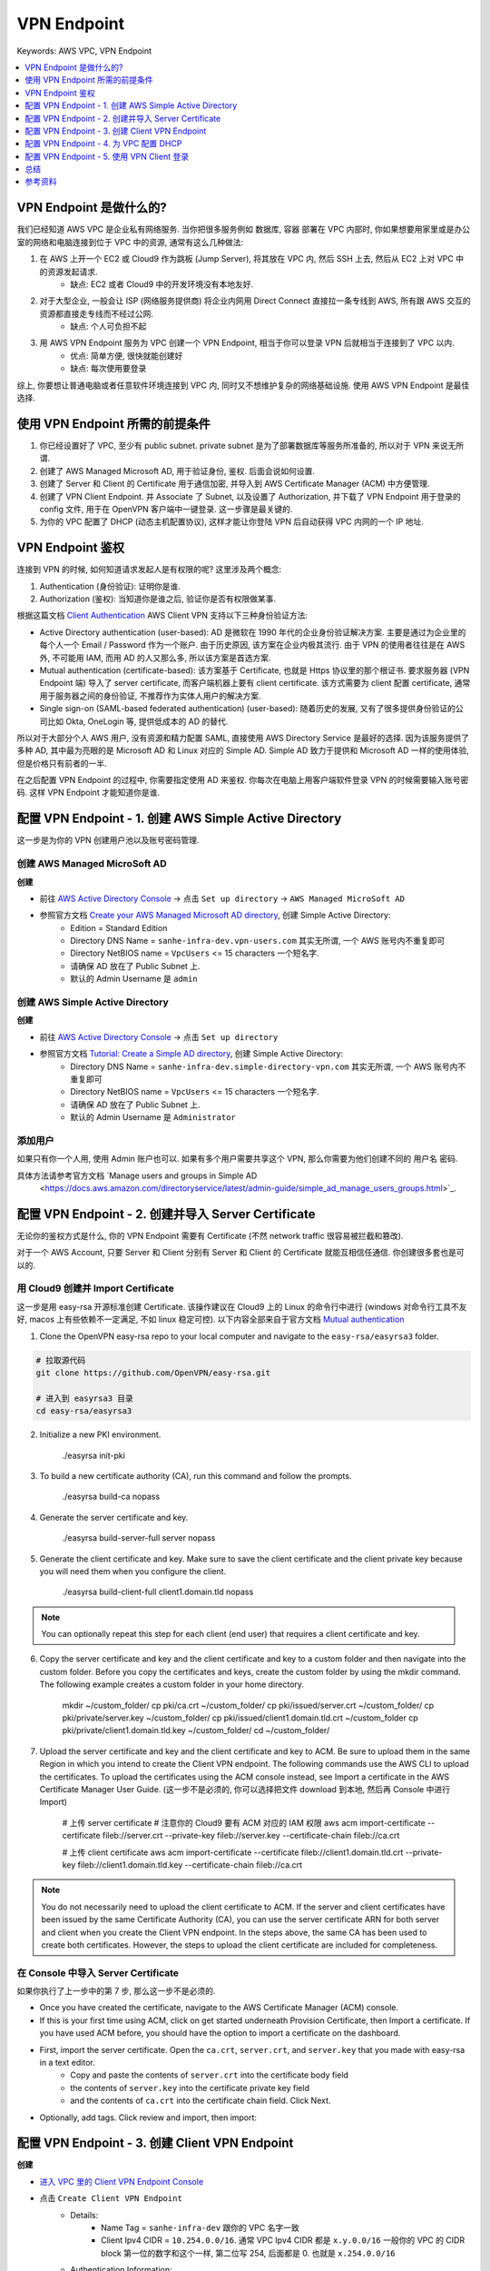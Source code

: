 .. _aws-vpc-vpn-endpoint:

VPN Endpoint
==============================================================================
Keywords: AWS VPC, VPN Endpoint

.. contents::
    :class: this-will-duplicate-information-and-it-is-still-useful-here
    :depth: 1
    :local:


VPN Endpoint 是做什么的?
------------------------------------------------------------------------------
我们已经知道 AWS VPC 是企业私有网络服务. 当你把很多服务例如 数据库, 容器 部署在 VPC 内部时, 你如果想要用家里或是办公室的网络和电脑连接到位于 VPC 中的资源, 通常有这么几种做法:

1. 在 AWS 上开一个 EC2 或 Cloud9 作为跳板 (Jump Server), 将其放在 VPC 内, 然后 SSH 上去, 然后从 EC2 上对 VPC 中的资源发起请求.
    - 缺点: EC2 或者 Cloud9 中的开发环境没有本地友好.
2. 对于大型企业, 一般会让 ISP (网络服务提供商) 将企业内网用 Direct Connect 直接拉一条专线到 AWS, 所有跟 AWS 交互的资源都直接走专线而不经过公网.
    - 缺点: 个人可负担不起
3. 用 AWS VPN Endpoint 服务为 VPC 创建一个 VPN Endpoint, 相当于你可以登录 VPN 后就相当于连接到了 VPC 以内.
    - 优点: 简单方便, 很快就能创建好
    - 缺点: 每次使用要登录

综上, 你要想让普通电脑或者任意软件环境连接到 VPC 内, 同时又不想维护复杂的网络基础设施. 使用 AWS VPN Endpoint 是最佳选择.


使用 VPN Endpoint 所需的前提条件
------------------------------------------------------------------------------
1. 你已经设置好了 VPC, 至少有 public subnet. private subnet 是为了部署数据库等服务所准备的, 所以对于 VPN 来说无所谓.
2. 创建了 AWS Managed Microsoft AD, 用于验证身份, 鉴权. 后面会说如何设置.
3. 创建了 Server 和 Client 的 Certificate 用于通信加密, 并导入到 AWS Certificate Manager (ACM) 中方便管理.
4. 创建了 VPN Client Endpoint. 并 Associate 了 Subnet, 以及设置了 Authorization, 并下载了 VPN Endpoint 用于登录的 config 文件, 用于在 OpenVPN 客户端中一键登录. 这一步骤是最关键的.
5. 为你的 VPC 配置了 DHCP (动态主机配置协议), 这样才能让你登陆 VPN 后自动获得 VPC 内网的一个 IP 地址.


VPN Endpoint 鉴权
------------------------------------------------------------------------------
连接到 VPN 的时候, 如何知道请求发起人是有权限的呢? 这里涉及两个概念:

1. Authentication (身份验证): 证明你是谁.
2. Authorization (鉴权): 当知道你是谁之后, 验证你是否有权限做某事.

根据这篇文档 `Client Authentication <https://docs.aws.amazon.com/vpn/latest/clientvpn-admin/client-authentication.html>`_ AWS Client VPN 支持以下三种身份验证方法:

- Active Directory authentication (user-based): AD 是微软在 1990 年代的企业身份验证解决方案. 主要是通过为企业里的每个人一个 Email / Password 作为一个账户. 由于历史原因, 该方案在企业内极其流行. 由于 VPN 的使用者往往是在 AWS 外, 不可能用 IAM, 而用 AD 的人又那么多, 所以该方案是首选方案.
- Mutual authentication (certificate-based): 该方案基于 Certificate, 也就是 Https 协议里的那个根证书. 要求服务器 (VPN Endpoint 端) 导入了 server certificate, 而客户端机器上要有 client certificate. 该方式需要为 client 配置 certificate, 通常用于服务器之间的身份验证, 不推荐作为实体人用户的解决方案.
- Single sign-on (SAML-based federated authentication) (user-based): 随着历史的发展, 又有了很多提供身份验证的公司比如 Okta, OneLogin 等, 提供低成本的 AD 的替代.

所以对于大部分个人 AWS 用户, 没有资源和精力配置 SAML, 直接使用 AWS Directory Service 是最好的选择. 因为该服务提供了多种 AD, 其中最为亮眼的是 Microsoft AD 和 Linux 对应的 Simple AD. Simple AD 致力于提供和 Microsoft AD 一样的使用体验, 但是价格只有前者的一半.

在之后配置 VPN Endpoint 的过程中, 你需要指定使用 AD 来鉴权. 你每次在电脑上用客户端软件登录 VPN 的时候需要输入账号密码. 这样 VPN Endpoint 才能知道你是谁.



配置 VPN Endpoint - 1. 创建 AWS Simple Active Directory
------------------------------------------------------------------------------

这一步是为你的 VPN 创建用户池以及账号密码管理.


创建 AWS Managed MicroSoft AD
~~~~~~~~~~~~~~~~~~~~~~~~~~~~~~~~~~~~~~~~~~~~~~~~~~~~~~~~~~~~~~~~~~~~~~~~~~~~~~
**创建**

- 前往 `AWS Active Directory Console <https://console.aws.amazon.com/directoryservicev2/identity/home?#!/directories>`_ -> 点击 ``Set up directory`` -> ``AWS Managed MicroSoft AD``
- 参照官方文档 `Create your AWS Managed Microsoft AD directory <https://docs.aws.amazon.com/directoryservice/latest/admin-guide/ms_ad_getting_started_create_directory.html>`_, 创建 Simple Active Directory:
    - Edition = Standard Edition
    - Directory DNS Name = ``sanhe-infra-dev.vpn-users.com`` 其实无所谓, 一个 AWS 账号内不重复即可
    - Directory NetBIOS name = ``VpcUsers`` <= 15 characters 一个短名字.
    - 请确保 AD 放在了 Public Subnet 上.
    - 默认的 Admin Username 是 ``admin``


创建 AWS Simple Active Directory
~~~~~~~~~~~~~~~~~~~~~~~~~~~~~~~~~~~~~~~~~~~~~~~~~~~~~~~~~~~~~~~~~~~~~~~~~~~~~~
**创建**

- 前往 `AWS Active Directory Console <https://console.aws.amazon.com/directoryservicev2/identity/home?#!/directories>`_ -> 点击 ``Set up directory``
- 参照官方文档 `Tutorial: Create a Simple AD directory <https://docs.aws.amazon.com/directoryservice/latest/admin-guide/simple_ad_tutorial_create.html>`_, 创建 Simple Active Directory:
    - Directory DNS Name = ``sanhe-infra-dev.simple-directory-vpn.com`` 其实无所谓, 一个 AWS 账号内不重复即可
    - Directory NetBIOS name = ``VpcUsers`` <= 15 characters 一个短名字.
    - 请确保 AD 放在了 Public Subnet 上.
    - 默认的 Admin Username 是 ``Administrator``


添加用户
~~~~~~~~~~~~~~~~~~~~~~~~~~~~~~~~~~~~~~~~~~~~~~~~~~~~~~~~~~~~~~~~~~~~~~~~~~~~~~
如果只有你一个人用, 使用 Admin 账户也可以. 如果有多个用户需要共享这个 VPN, 那么你需要为他们创建不同的 用户名 密码.

具体方法请参考官方文档 `Manage users and groups in Simple AD
 <https://docs.aws.amazon.com/directoryservice/latest/admin-guide/simple_ad_manage_users_groups.html>`_.


配置 VPN Endpoint - 2. 创建并导入 Server Certificate
------------------------------------------------------------------------------
无论你的鉴权方式是什么, 你的 VPN Endpoint 需要有 Certificate (不然 network traffic 很容易被拦截和篡改).

对于一个 AWS Account, 只要 Server 和 Client 分别有 Server 和 Client 的 Certificate 就能互相信任通信. 你创建很多套也是可以的.


用 Cloud9 创建并 Import Certificate
~~~~~~~~~~~~~~~~~~~~~~~~~~~~~~~~~~~~~~~~~~~~~~~~~~~~~~~~~~~~~~~~~~~~~~~~~~~~~~
这一步是用 easy-rsa 开源标准创建 Certificate. 该操作建议在 Cloud9 上的 Linux 的命令行中进行 (windows 对命令行工具不友好, macos 上有些依赖不一定满足, 不如 linux 稳定可控). 以下内容全部来自于官方文档 `Mutual authentication <https://docs.aws.amazon.com/vpn/latest/clientvpn-admin/client-authentication.html#mutual>`_

1. Clone the OpenVPN easy-rsa repo to your local computer and navigate to the ``easy-rsa/easyrsa3`` folder.

.. code-block:: bash

    # 拉取源代码
    git clone https://github.com/OpenVPN/easy-rsa.git

    # 进入到 easyrsa3 目录
    cd easy-rsa/easyrsa3

2. Initialize a new PKI environment.

    ./easyrsa init-pki

3. To build a new certificate authority (CA), run this command and follow the prompts.

    ./easyrsa build-ca nopass

4. Generate the server certificate and key.

    ./easyrsa build-server-full server nopass

5. Generate the client certificate and key. Make sure to save the client certificate and the client private key because you will need them when you configure the client.

    ./easyrsa build-client-full client1.domain.tld nopass

.. note::

    You can optionally repeat this step for each client (end user) that requires a client certificate and key.

6. Copy the server certificate and key and the client certificate and key to a custom folder and then navigate into the custom folder. Before you copy the certificates and keys, create the custom folder by using the mkdir command. The following example creates a custom folder in your home directory.

    mkdir ~/custom_folder/
    cp pki/ca.crt ~/custom_folder/
    cp pki/issued/server.crt ~/custom_folder/
    cp pki/private/server.key ~/custom_folder/
    cp pki/issued/client1.domain.tld.crt ~/custom_folder
    cp pki/private/client1.domain.tld.key ~/custom_folder/
    cd ~/custom_folder/

7. Upload the server certificate and key and the client certificate and key to ACM. Be sure to upload them in the same Region in which you intend to create the Client VPN endpoint. The following commands use the AWS CLI to upload the certificates. To upload the certificates using the ACM console instead, see Import a certificate in the AWS Certificate Manager User Guide. (这一步不是必须的, 你可以选择把文件 download 到本地, 然后再 Console 中进行 Import)

    # 上传 server certificate
    # 注意你的 Cloud9 要有 ACM 对应的 IAM 权限
    aws acm import-certificate --certificate fileb://server.crt --private-key fileb://server.key --certificate-chain fileb://ca.crt

    # 上传 client certificate
    aws acm import-certificate --certificate fileb://client1.domain.tld.crt --private-key fileb://client1.domain.tld.key --certificate-chain fileb://ca.crt

.. note::

    You do not necessarily need to upload the client certificate to ACM. If the server and client certificates have been issued by the same Certificate Authority (CA), you can use the server certificate ARN for both server and client when you create the Client VPN endpoint. In the steps above, the same CA has been used to create both certificates. However, the steps to upload the client certificate are included for completeness.


在 Console 中导入 Server Certificate
~~~~~~~~~~~~~~~~~~~~~~~~~~~~~~~~~~~~~~~~~~~~~~~~~~~~~~~~~~~~~~~~~~~~~~~~~~~~~~
如果你执行了上一步中的第 7 步, 那么这一步不是必须的.

- Once you have created the certificate, navigate to the AWS Certificate Manager (ACM) console.
- If this is your first time using ACM, click on get started underneath Provision Certificate, then Import a certificate. If you have used ACM before, you should have the option to import a certificate on the dashboard.
- First, import the server certificate. Open the ``ca.crt``, ``server.crt``, and ``server.key`` that you made with easy-rsa in a text editor.
    - Copy and paste the contents of ``server.crt`` into the certificate body field
    - the contents of ``server.key`` into the certificate private key field
    - and the contents of ``ca.crt`` into the certificate chain field. Click Next.
- Optionally, add tags. Click review and import, then import:


配置 VPN Endpoint - 3. 创建 Client VPN Endpoint
------------------------------------------------------------------------------
**创建**

- `进入 VPC 里的 Client VPN Endpoint Console <https://console.aws.amazon.com/vpc/home?#ClientVPNEndpoints:>`_
- 点击 ``Create Client VPN Endpoint``
    - Details:
        - Name Tag = ``sanhe-infra-dev`` 跟你的 VPC 名字一致
        - Client Ipv4 CIDR = ``10.254.0.0/16``. 通常 VPC Ipv4 CIDR 都是 ``x.y.0.0/16`` 一般你的 VPC 的 CIDR block 第一位的数字和这个一样, 第二位写 254, 后面都是 0. 也就是 ``x.254.0.0/16``
    - Authentication Information:
        - Server certificate ARN: 选你刚才上传的 server cert
        - Authentication options: 勾选 Use user-based authentication, 选择 active directory authentication
            - Directory ID: 选你前面配置的 Active Directory 的 ID
    - Other Parameters: **下面的步骤非常重要, 不然你连了 VPN 就上不了公网**.
        - DNS Server 1/2 IP address: 这个填你的 Active Directory 下的两个 DNS name
        - VPC ID: 选你要绑定的 VPC ID
        - Security Group:
            - 选 VPC 里的 Default Security Group. VPN Endpoint 作为连接发起者, 需要跟 VPC 内部的资源通信.
            - 还需要一个 Security Group, 使得能 Allow All traffic from 你的 IP 地址 (ISP 网络服务提供商的地址), 你可以 google My IP 获得这个地址. 并且这个地址有可能会变.
        - 勾选 ``Enable split-tunnel``. 如果不懂什么是 split-tunnel 请看 :ref:`这里 <vpn-split-tunnel>`

**配置**

- `进入 VPC 里的 Client VPN Endpoint Console <https://console.aws.amazon.com/vpc/home?#ClientVPNEndpoints:>`_
- 选定你刚创建的 Client VPN Endpoint:
    - 翻到下面的菜单, ``Target network associations`` -> ``Associate Target Network``, 然后把你的 VPC 里的 public subnet 都选上. 这样你一旦连接了 VPN Endpoint, 就等于你已经在 VPC 的 Public Subnet 上了. 这个 Association 需要等 1-2 分钟才能生效.
    - 翻到下面的菜单, ``Authorization rules`` -> ``Add authorization rule``, 在 ``Destination network to enable access`` 里填你的 VPC Ipv4 CIDR, 这样 Client VPN Endpoint 才能允许来自于 VPC 的 traffic. 在 ``Grant access to:`` 选择 ``Allow access to all users``.
    - 点击 ``Download client configuration``, 这个是登录配置文件, 没有任何敏感信息, 只是方便你用 OpenVPN 软件登录. 下载下来的登录文件最好给他一个名字.


配置 VPN Endpoint - 4. 为 VPC 配置 DHCP
------------------------------------------------------------------------------
创建 DHCP Option:

- 进入 VPC Console -> DHCP Option Sets 菜单 -> 点击 ``Create DHCP Options Set``
- DHCP Options Set Name = 任何名字, 最好和你的 VPC 名字相同, 这样你知道这个是给谁的.
- Domain name = Active Directory 的名字
- Domain name servers = Active Directory 的两个 IP 地址, 用逗号隔开, 中间没有空格.
- 其他用默认, 点击 ``Create DHCP Options Set``

给 VPC 绑定 DHCP Option:

- 进入 VPC Console -> Your VPCs -> 勾选中你的 VPC -> 点击 ``Actions`` -> Edit DHCP Options Set -> 选择你刚刚创建的 VPC


配置 VPN Endpoint - 5. 使用 VPN Client 登录
------------------------------------------------------------------------------
这里我们用 `OpenVPN <https://openvpn.net/vpn-client/>`_ 软件, 用 MacOS 系统登录.

- 下载并安装
- 打开 OpenVPN 软件, 点击左上角的 Files -> Manage Profile -> 导入你之前下载的 client configuration 文件
- 点击链接, 输入 Active Directory 的账号密码, 很快就能看见登录成功了.


总结
------------------------------------------------------------------------------
至此我们成功的将个人电脑连入 VPC 了.


参考资料
------------------------------------------------------------------------------
- https://aws.amazon.com/blogs/storage/accessing-smb-file-shares-remotely-with-amazon-fsx-for-windows-file-server/